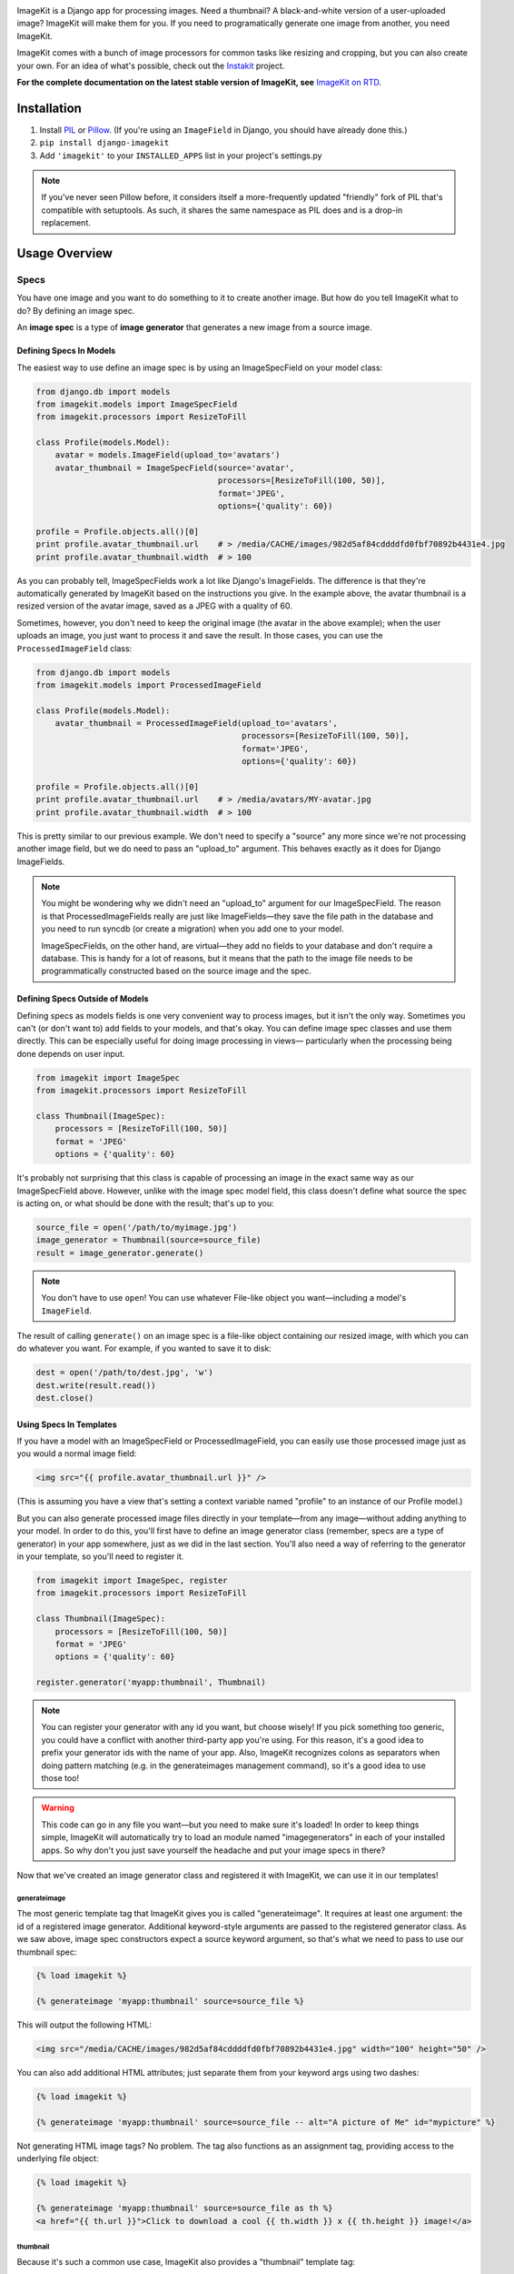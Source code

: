 |Build Status|_

.. |Build Status| image:: https://travis-ci.org/matthewwithanm/django-imagekit.png?branch=develop
.. _Build Status: https://travis-ci.org/matthewwithanm/django-imagekit

ImageKit is a Django app for processing images. Need a thumbnail? A
black-and-white version of a user-uploaded image? ImageKit will make them for
you. If you need to programatically generate one image from another, you need
ImageKit.

ImageKit comes with a bunch of image processors for common tasks like resizing
and cropping, but you can also create your own. For an idea of what's possible,
check out the `Instakit`__ project.

**For the complete documentation on the latest stable version of ImageKit, see**
`ImageKit on RTD`_.

.. _`ImageKit on RTD`: http://django-imagekit.readthedocs.org
__ https://github.com/fish2000/instakit


Installation
============

1. Install `PIL`_ or `Pillow`_. (If you're using an ``ImageField`` in Django,
   you should have already done this.)
2. ``pip install django-imagekit``
3. Add ``'imagekit'`` to your ``INSTALLED_APPS`` list in your project's settings.py

.. note:: If you've never seen Pillow before, it considers itself a
   more-frequently updated "friendly" fork of PIL that's compatible with
   setuptools. As such, it shares the same namespace as PIL does and is a
   drop-in replacement.

.. _`PIL`: http://pypi.python.org/pypi/PIL
.. _`Pillow`: http://pypi.python.org/pypi/Pillow


Usage Overview
==============


Specs
-----

You have one image and you want to do something to it to create another image.
But how do you tell ImageKit what to do? By defining an image spec.

An **image spec** is a type of **image generator** that generates a new image
from a source image.


Defining Specs In Models
^^^^^^^^^^^^^^^^^^^^^^^^

The easiest way to use define an image spec is by using an ImageSpecField on
your model class:

.. code-block:: python

    from django.db import models
    from imagekit.models import ImageSpecField
    from imagekit.processors import ResizeToFill

    class Profile(models.Model):
        avatar = models.ImageField(upload_to='avatars')
        avatar_thumbnail = ImageSpecField(source='avatar',
                                          processors=[ResizeToFill(100, 50)],
                                          format='JPEG',
                                          options={'quality': 60})

    profile = Profile.objects.all()[0]
    print profile.avatar_thumbnail.url    # > /media/CACHE/images/982d5af84cddddfd0fbf70892b4431e4.jpg
    print profile.avatar_thumbnail.width  # > 100

As you can probably tell, ImageSpecFields work a lot like Django's
ImageFields. The difference is that they're automatically generated by
ImageKit based on the instructions you give. In the example above, the avatar
thumbnail is a resized version of the avatar image, saved as a JPEG with a
quality of 60.

Sometimes, however, you don't need to keep the original image (the avatar in
the above example); when the user uploads an image, you just want to process it
and save the result. In those cases, you can use the ``ProcessedImageField``
class:

.. code-block:: python

    from django.db import models
    from imagekit.models import ProcessedImageField

    class Profile(models.Model):
        avatar_thumbnail = ProcessedImageField(upload_to='avatars',
                                               processors=[ResizeToFill(100, 50)],
                                               format='JPEG',
                                               options={'quality': 60})

    profile = Profile.objects.all()[0]
    print profile.avatar_thumbnail.url    # > /media/avatars/MY-avatar.jpg
    print profile.avatar_thumbnail.width  # > 100

This is pretty similar to our previous example. We don't need to specify a
"source" any more since we're not processing another image field, but we do need
to pass an "upload_to" argument. This behaves exactly as it does for Django
ImageFields.

.. note::

    You might be wondering why we didn't need an "upload_to" argument for our
    ImageSpecField. The reason is that ProcessedImageFields really are just like
    ImageFields—they save the file path in the database and you need to run
    syncdb (or create a migration) when you add one to your model.

    ImageSpecFields, on the other hand, are virtual—they add no fields to your
    database and don't require a database. This is handy for a lot of reasons,
    but it means that the path to the image file needs to be programmatically
    constructed based on the source image and the spec.


Defining Specs Outside of Models
^^^^^^^^^^^^^^^^^^^^^^^^^^^^^^^^

Defining specs as models fields is one very convenient way to process images,
but it isn't the only way. Sometimes you can't (or don't want to) add fields to
your models, and that's okay. You can define image spec classes and use them
directly. This can be especially useful for doing image processing in views—
particularly when the processing being done depends on user input.

.. code-block:: python

    from imagekit import ImageSpec
    from imagekit.processors import ResizeToFill

    class Thumbnail(ImageSpec):
        processors = [ResizeToFill(100, 50)]
        format = 'JPEG'
        options = {'quality': 60}

It's probably not surprising that this class is capable of processing an image
in the exact same way as our ImageSpecField above. However, unlike with the
image spec model field, this class doesn't define what source the spec is acting
on, or what should be done with the result; that's up to you:

.. code-block:: python

    source_file = open('/path/to/myimage.jpg')
    image_generator = Thumbnail(source=source_file)
    result = image_generator.generate()

.. note::

    You don't have to use ``open``! You can use whatever File-like object you
    want—including a model's ``ImageField``.

The result of calling ``generate()`` on an image spec is a file-like object
containing our resized image, with which you can do whatever you want. For
example, if you wanted to save it to disk:

.. code-block:: python

    dest = open('/path/to/dest.jpg', 'w')
    dest.write(result.read())
    dest.close()


Using Specs In Templates
^^^^^^^^^^^^^^^^^^^^^^^^

If you have a model with an ImageSpecField or ProcessedImageField, you can
easily use those processed image just as you would a normal image field:

.. code-block:: html

    <img src="{{ profile.avatar_thumbnail.url }}" />

(This is assuming you have a view that's setting a context variable named
"profile" to an instance of our Profile model.)

But you can also generate processed image files directly in your template—from
any image—without adding anything to your model. In order to do this, you'll
first have to define an image generator class (remember, specs are a type of
generator) in your app somewhere, just as we did in the last section. You'll
also need a way of referring to the generator in your template, so you'll need
to register it.

.. code-block:: python

    from imagekit import ImageSpec, register
    from imagekit.processors import ResizeToFill

    class Thumbnail(ImageSpec):
        processors = [ResizeToFill(100, 50)]
        format = 'JPEG'
        options = {'quality': 60}

    register.generator('myapp:thumbnail', Thumbnail)

.. note::

    You can register your generator with any id you want, but choose wisely!
    If you pick something too generic, you could have a conflict with another
    third-party app you're using. For this reason, it's a good idea to prefix
    your generator ids with the name of your app. Also, ImageKit recognizes
    colons as separators when doing pattern matching (e.g. in the generateimages
    management command), so it's a good idea to use those too!

.. warning::

    This code can go in any file you want—but you need to make sure it's loaded!
    In order to keep things simple, ImageKit will automatically try to load an
    module named "imagegenerators" in each of your installed apps. So why don't
    you just save yourself the headache and put your image specs in there?

Now that we've created an image generator class and registered it with ImageKit,
we can use it in our templates!


generateimage
"""""""""""""

The most generic template tag that ImageKit gives you is called "generateimage".
It requires at least one argument: the id of a registered image generator.
Additional keyword-style arguments are passed to the registered generator class.
As we saw above, image spec constructors expect a source keyword argument, so
that's what we need to pass to use our thumbnail spec:

.. code-block:: html

    {% load imagekit %}

    {% generateimage 'myapp:thumbnail' source=source_file %}

This will output the following HTML:

.. code-block:: html

    <img src="/media/CACHE/images/982d5af84cddddfd0fbf70892b4431e4.jpg" width="100" height="50" />

You can also add additional HTML attributes; just separate them from your
keyword args using two dashes:

.. code-block:: html

    {% load imagekit %}

    {% generateimage 'myapp:thumbnail' source=source_file -- alt="A picture of Me" id="mypicture" %}

Not generating HTML image tags? No problem. The tag also functions as an
assignment tag, providing access to the underlying file object:

.. code-block:: html

    {% load imagekit %}

    {% generateimage 'myapp:thumbnail' source=source_file as th %}
    <a href="{{ th.url }}">Click to download a cool {{ th.width }} x {{ th.height }} image!</a>


thumbnail
"""""""""

Because it's such a common use case, ImageKit also provides a "thumbnail"
template tag:

.. code-block:: html

    {% load imagekit %}

    {% thumbnail '100x50' source_file %}

Like the generateimage tag, the thumbnail tag outputs an <img> tag:

.. code-block:: html

    <img src="/media/CACHE/images/982d5af84cddddfd0fbf70892b4431e4.jpg" width="100" height="50" />

Comparing this syntax to the generateimage tag above, you'll notice a few
differences.

First, we didn't have to specify an image generator id; unless we tell it
otherwise, thumbnail tag uses the generator registered with the id
"imagekit:thumbnail". **It's important to note that this tag is *not* using the
Thumbnail spec class we defined earlier**; it's using the generator registered
with the id "imagekit:thumbnail" which, by default, is
``imagekit.generatorlibrary.Thumbnail``.

Second, we're passing two positional arguments (the dimensions and the source
image) as opposed to the keyword arguments we used with the generateimage tag.

Like with the generateimage tag, you can also specify additional HTML attributes
for the thumbnail tag, or use it as an assignment tag:

.. code-block:: html

    {% load imagekit %}

    {% thumbnail '100x50' source_file -- alt="A picture of Me" id="mypicture" %}
    {% thumbnail '100x50' source_file as th %}


Using Specs in Forms
^^^^^^^^^^^^^^^^^^^^

In addition to the model field above, there's also a form field version of the
``ProcessedImageField`` class. The functionality is basically the same (it
processes an image once and saves the result), but it's used in a form class:

.. code-block:: python

    from django import forms
    from imagekit.forms import ProcessedImageField
    from imagekit.processors import ResizeToFill

    class ProfileForm(forms.Form):
        avatar_thumbnail = ProcessedImageField(spec_id='myapp:profile:avatar_thumbnail',
                                               processors=[ResizeToFill(100, 50)],
                                               format='JPEG',
                                               options={'quality': 60})

The benefit of using ``imagekit.forms.ProcessedImageField`` (as opposed to
``imagekit.models.ProcessedImageField`` above) is that it keeps the logic for
creating the image outside of your model (in which you would use a normal Django
ImageField). You can even create multiple forms, each with their own
ProcessedImageField, that all store their results in the same image field.


Processors
----------

So far, we've only seen one processor: ``imagekit.processors.ResizeToFill``. But
ImageKit is capable of far more than just resizing images, and that power comes
from its processors.

Processors take a PIL image object, do something to it, and return a new one.
A spec can make use of as many processors as you'd like, which will all be run
in order.

.. code-block:: python

    from imagekit import ImageSpec
    from imagekit.processors import TrimBorderColor, Adjust

    class MySpec(ImageSpec):
        processors = [
            TrimBorderColor(),
            Adjust(contrast=1.2, sharpness=1.1),
        ]
        format = 'JPEG'
        options = {'quality': 60}

The ``imagekit.processors`` module contains processors for many common
image manipulations, like resizing, rotating, and color adjustments. However,
if they aren't up to the task, you can create your own. All you have to do is
define a class that implements a ``process()`` method:

.. code-block:: python

    class Watermark(object):
        def process(self, image):
            # Code for adding the watermark goes here.
            return image

That's all there is to it! To use your fancy new custom processor, just include
it in your spec's ``processors`` list:

.. code-block:: python

    from imagekit import ImageSpec
    from imagekit.processors import TrimBorderColor, Adjust
    from myapp.processors import Watermark

    class MySpec(ImageSpec):
        processors = [
            TrimBorderColor(),
            Adjust(contrast=1.2, sharpness=1.1),
            Watermark(),
        ]
        format = 'JPEG'
        options = {'quality': 60}

Note that when you import a processor from ``imagekit.processors``, imagekit
in turn imports the processor from `PILKit`_. So if you are looking for
available processors, look at PILKit.

.. _`PILKit`: https://github.com/matthewwithanm/pilkit


Admin
-----

ImageKit also contains a class named ``imagekit.admin.AdminThumbnail``
for displaying specs (or even regular ImageFields) in the
`Django admin change list`_. AdminThumbnail is used as a property on
Django admin classes:

.. code-block:: python

    from django.contrib import admin
    from imagekit.admin import AdminThumbnail
    from .models import Photo

    class PhotoAdmin(admin.ModelAdmin):
        list_display = ('__str__', 'admin_thumbnail')
        admin_thumbnail = AdminThumbnail(image_field='thumbnail')

    admin.site.register(Photo, PhotoAdmin)

AdminThumbnail can even use a custom template. For more information, see
``imagekit.admin.AdminThumbnail``.

.. _`Django admin change list`: https://docs.djangoproject.com/en/dev/intro/tutorial02/#customize-the-admin-change-list


Management Commands
-------------------

ImageKit has one management command—`generateimages`—which will generate cache
files for all of your registered image generators. You can also pass it a list
of generator ids in order to generate images selectively.


Community
=========

Please use `the GitHub issue tracker <https://github.com/matthewwithanm/django-imagekit/issues>`_
to report bugs with django-imagekit. `A mailing list <https://groups.google.com/forum/#!forum/django-imagekit>`_
also exists to discuss the project and ask questions, as well as the official
`#imagekit <irc://irc.freenode.net/imagekit>`_ channel on Freenode.


Contributing
============

We love contributions! And you don't have to be an expert with the library—or
even Django—to contribute either: ImageKit's processors are standalone classes
that are completely separate from the more intimidating internals of Django's
ORM. If you've written a processor that you think might be useful to other
people, open a pull request so we can take a look!

You can also check out our list of `open, contributor-friendly issues`__ for
ideas.

Check out our `contributing guidelines`__ for more information about pitching in
with ImageKit.


__ https://github.com/matthewwithanm/django-imagekit/issues?labels=contributor-friendly&state=open
__ https://github.com/matthewwithanm/django-imagekit/blob/develop/CONTRIBUTING.rst
